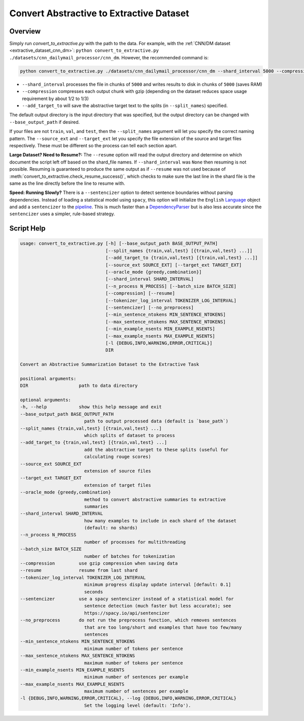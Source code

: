 .. _convert_to_extractive:

Convert Abstractive to Extractive Dataset
=========================================

Overview
--------

Simply run `convert_to_extractive.py` with the path to the data. For example, with the :ref:`CNN/DM dataset <extractive_dataset_cnn_dm>`: ``python convert_to_extractive.py ./datasets/cnn_dailymail_processor/cnn_dm``. However, the recommended command is:

.. code-block:: bash

    python convert_to_extractive.py ./datasets/cnn_dailymail_processor/cnn_dm --shard_interval 5000 --compression --add_target_to test

* ``--shard_interval`` processes the file in chunks of ``5000`` and writes results to disk in chunks of ``5000`` (saves RAM)
* ``--compression`` compresses each output chunk with gzip (depending on the dataset reduces space usage requirement by about 1/2 to 1/3)
* ``--add_target_to`` will save the abstractive target text to the splits (in ``--split_names``) specified. 

The default output directory is the input directory that was specified, but the output directory can be changed with ``--base_output_path`` if desired.

If your files are not ``train``, ``val``, and ``test``, then the ``--split_names`` argument will let you specify the correct naming pattern. The ``--source_ext`` and ``--target_ext`` let you specify the file extension of the source and target files respectively. These must be different so the process can tell each section apart.

**Large Dataset? Need to Resume?:** The ``--resume`` option will read the output directory and determine on which document the script left off based on the shard_file names. If ``--shard_interval`` was ``None`` then resuming is not possible. Resuming is guaranteed to produce the same output as if ``--resume`` was not used because of :meth:`convert_to_extractive.check_resume_success()`, which checks to make sure the last line in the shard file is the same as the line directly before the line to resume with.

**Speed: Running Slowly?** There is a ``--sentencizer`` option to detect sentence boundaries without parsing dependencies. Instead of loading a statistical model using ``spacy``, this option will initialize the ``English`` `Language <https://spacy.io/api/language#init>`_ object and add a ``sentencizer`` to the `pipeline <https://spacy.io/api/language#create_pipe>`_. This is much faster than a `DependencyParser <https://spacy.io/api/dependencyparser>`_ but is also less accurate since the ``sentencizer`` uses a simpler, rule-based strategy.

Script Help
-----------

.. code-block::

    usage: convert_to_extractive.py [-h] [--base_output_path BASE_OUTPUT_PATH]
                                    [--split_names {train,val,test} [{train,val,test} ...]]
                                    [--add_target_to {train,val,test} [{train,val,test} ...]]
                                    [--source_ext SOURCE_EXT] [--target_ext TARGET_EXT]
                                    [--oracle_mode {greedy,combination}]
                                    [--shard_interval SHARD_INTERVAL]
                                    [--n_process N_PROCESS] [--batch_size BATCH_SIZE]
                                    [--compression] [--resume]
                                    [--tokenizer_log_interval TOKENIZER_LOG_INTERVAL]
                                    [--sentencizer] [--no_preprocess]
                                    [--min_sentence_ntokens MIN_SENTENCE_NTOKENS]
                                    [--max_sentence_ntokens MAX_SENTENCE_NTOKENS]
                                    [--min_example_nsents MIN_EXAMPLE_NSENTS]
                                    [--max_example_nsents MAX_EXAMPLE_NSENTS]
                                    [-l {DEBUG,INFO,WARNING,ERROR,CRITICAL}]
                                    DIR

    Convert an Abstractive Summarization Dataset to the Extractive Task

    positional arguments:
    DIR                   path to data directory

    optional arguments:
    -h, --help            show this help message and exit
    --base_output_path BASE_OUTPUT_PATH
                            path to output processed data (default is `base_path`)
    --split_names {train,val,test} [{train,val,test} ...]
                            which splits of dataset to process
    --add_target_to {train,val,test} [{train,val,test} ...]
                            add the abstractive target to these splits (useful for
                            calculating rouge scores)
    --source_ext SOURCE_EXT
                            extension of source files
    --target_ext TARGET_EXT
                            extension of target files
    --oracle_mode {greedy,combination}
                            method to convert abstractive summaries to extractive
                            summaries
    --shard_interval SHARD_INTERVAL
                            how many examples to include in each shard of the dataset
                            (default: no shards)
    --n_process N_PROCESS
                            number of processes for multithreading
    --batch_size BATCH_SIZE
                            number of batches for tokenization
    --compression         use gzip compression when saving data
    --resume              resume from last shard
    --tokenizer_log_interval TOKENIZER_LOG_INTERVAL
                            minimum progress display update interval [default: 0.1]
                            seconds
    --sentencizer         use a spacy sentencizer instead of a statistical model for
                            sentence detection (much faster but less accurate); see
                            https://spacy.io/api/sentencizer
    --no_preprocess       do not run the preprocess function, which removes sentences
                            that are too long/short and examples that have too few/many
                            sentences
    --min_sentence_ntokens MIN_SENTENCE_NTOKENS
                            minimum number of tokens per sentence
    --max_sentence_ntokens MAX_SENTENCE_NTOKENS
                            maximum number of tokens per sentence
    --min_example_nsents MIN_EXAMPLE_NSENTS
                            minimum number of sentences per example
    --max_example_nsents MAX_EXAMPLE_NSENTS
                            maximum number of sentences per example
    -l {DEBUG,INFO,WARNING,ERROR,CRITICAL}, --log {DEBUG,INFO,WARNING,ERROR,CRITICAL}
                            Set the logging level (default: 'Info').